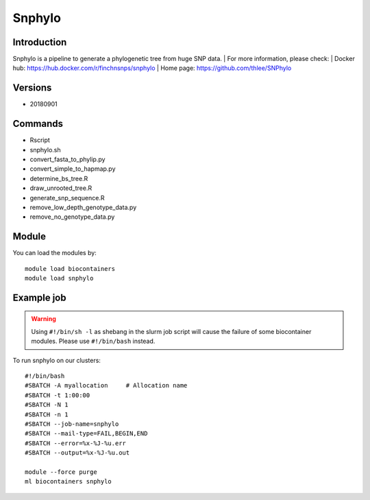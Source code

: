 .. _backbone-label:

Snphylo
==============================

Introduction
~~~~~~~~
Snphylo is a pipeline to generate a phylogenetic tree from huge SNP data.
| For more information, please check:
| Docker hub: https://hub.docker.com/r/finchnsnps/snphylo 
| Home page: https://github.com/thlee/SNPhylo

Versions
~~~~~~~~
- 20180901

Commands
~~~~~~~
- Rscript
- snphylo.sh
- convert_fasta_to_phylip.py
- convert_simple_to_hapmap.py
- determine_bs_tree.R
- draw_unrooted_tree.R
- generate_snp_sequence.R
- remove_low_depth_genotype_data.py
- remove_no_genotype_data.py

Module
~~~~~~~~
You can load the modules by::

    module load biocontainers
    module load snphylo

Example job
~~~~~
.. warning::
    Using ``#!/bin/sh -l`` as shebang in the slurm job script will cause the failure of some biocontainer modules. Please use ``#!/bin/bash`` instead.

To run snphylo on our clusters::

    #!/bin/bash
    #SBATCH -A myallocation     # Allocation name
    #SBATCH -t 1:00:00
    #SBATCH -N 1
    #SBATCH -n 1
    #SBATCH --job-name=snphylo
    #SBATCH --mail-type=FAIL,BEGIN,END
    #SBATCH --error=%x-%J-%u.err
    #SBATCH --output=%x-%J-%u.out

    module --force purge
    ml biocontainers snphylo
